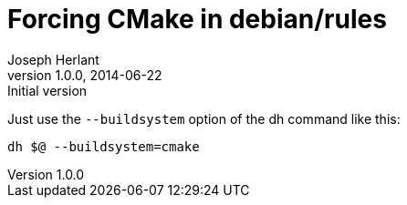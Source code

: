 Forcing CMake in debian/rules
=============================
Joseph Herlant
v1.0.0, 2014-06-22 : Initial version
:Author Initials: Joseph Herlant
:description: Explaining how to force a buildsystem in a debian/rules file +
  using dh.
:keywords: dh, debian, rules, cmake, buildsystem

/////
Comments
/////

Just use the `--buildsystem` option of the dh command like this:

-----
dh $@ --buildsystem=cmake
-----

